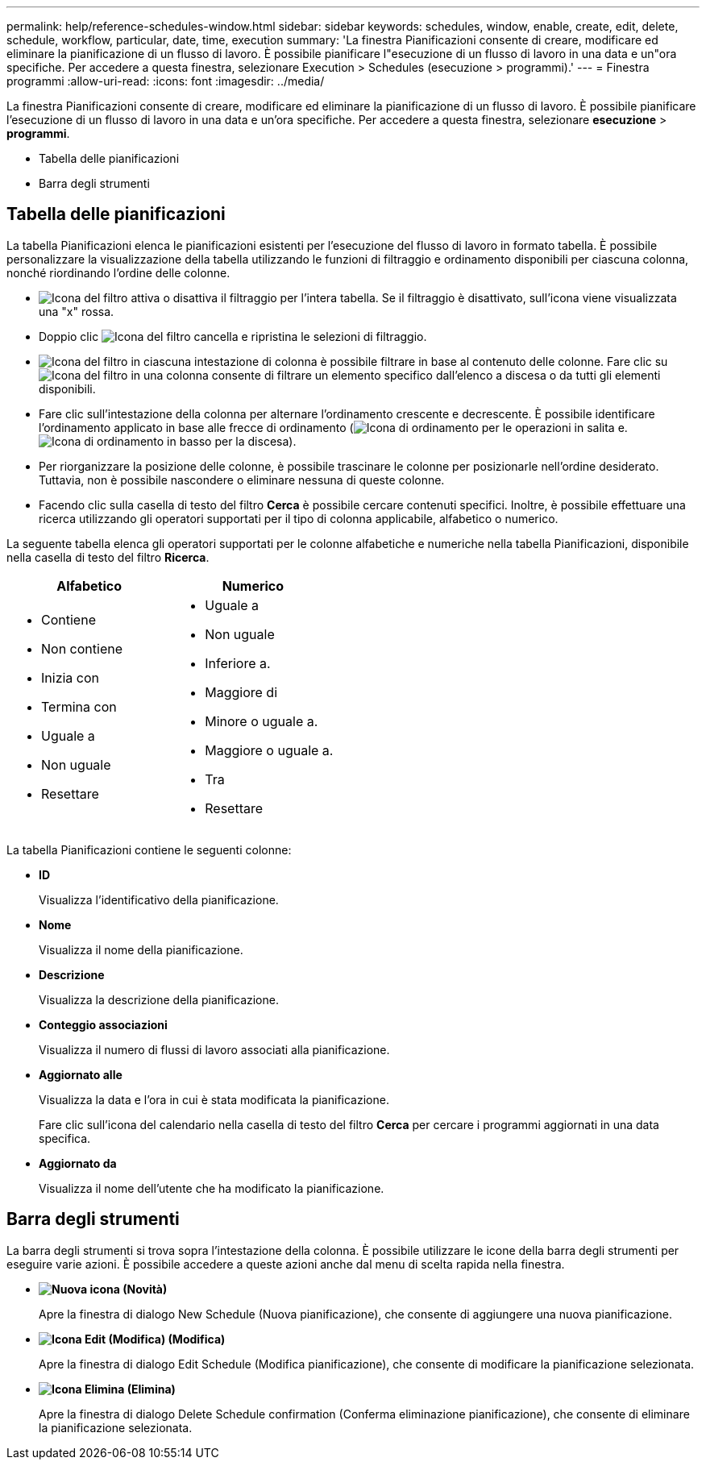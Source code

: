 ---
permalink: help/reference-schedules-window.html 
sidebar: sidebar 
keywords: schedules, window, enable, create, edit, delete, schedule, workflow, particular, date, time, execution 
summary: 'La finestra Pianificazioni consente di creare, modificare ed eliminare la pianificazione di un flusso di lavoro. È possibile pianificare l"esecuzione di un flusso di lavoro in una data e un"ora specifiche. Per accedere a questa finestra, selezionare Execution > Schedules (esecuzione > programmi).' 
---
= Finestra programmi
:allow-uri-read: 
:icons: font
:imagesdir: ../media/


[role="lead"]
La finestra Pianificazioni consente di creare, modificare ed eliminare la pianificazione di un flusso di lavoro. È possibile pianificare l'esecuzione di un flusso di lavoro in una data e un'ora specifiche. Per accedere a questa finestra, selezionare *esecuzione* > *programmi*.

* Tabella delle pianificazioni
* Barra degli strumenti




== Tabella delle pianificazioni

La tabella Pianificazioni elenca le pianificazioni esistenti per l'esecuzione del flusso di lavoro in formato tabella. È possibile personalizzare la visualizzazione della tabella utilizzando le funzioni di filtraggio e ordinamento disponibili per ciascuna colonna, nonché riordinando l'ordine delle colonne.

* image:../media/filter_icon_wfa.gif["Icona del filtro"] attiva o disattiva il filtraggio per l'intera tabella. Se il filtraggio è disattivato, sull'icona viene visualizzata una "x" rossa.
* Doppio clic image:../media/filter_icon_wfa.gif["Icona del filtro"] cancella e ripristina le selezioni di filtraggio.
* image:../media/wfa_filter_icon.gif["Icona del filtro"] in ciascuna intestazione di colonna è possibile filtrare in base al contenuto delle colonne. Fare clic su image:../media/wfa_filter_icon.gif["Icona del filtro"] in una colonna consente di filtrare un elemento specifico dall'elenco a discesa o da tutti gli elementi disponibili.
* Fare clic sull'intestazione della colonna per alternare l'ordinamento crescente e decrescente. È possibile identificare l'ordinamento applicato in base alle frecce di ordinamento (image:../media/wfa_sortarrow_up_icon.gif["Icona di ordinamento"] per le operazioni in salita e. image:../media/wfa_sortarrow_down_icon.gif["Icona di ordinamento in basso"] per la discesa).
* Per riorganizzare la posizione delle colonne, è possibile trascinare le colonne per posizionarle nell'ordine desiderato. Tuttavia, non è possibile nascondere o eliminare nessuna di queste colonne.
* Facendo clic sulla casella di testo del filtro *Cerca* è possibile cercare contenuti specifici. Inoltre, è possibile effettuare una ricerca utilizzando gli operatori supportati per il tipo di colonna applicabile, alfabetico o numerico.


La seguente tabella elenca gli operatori supportati per le colonne alfabetiche e numeriche nella tabella Pianificazioni, disponibile nella casella di testo del filtro *Ricerca*.

[cols="2*"]
|===
| Alfabetico | Numerico 


 a| 
* Contiene
* Non contiene
* Inizia con
* Termina con
* Uguale a
* Non uguale
* Resettare

 a| 
* Uguale a
* Non uguale
* Inferiore a.
* Maggiore di
* Minore o uguale a.
* Maggiore o uguale a.
* Tra
* Resettare


|===
La tabella Pianificazioni contiene le seguenti colonne:

* *ID*
+
Visualizza l'identificativo della pianificazione.

* *Nome*
+
Visualizza il nome della pianificazione.

* *Descrizione*
+
Visualizza la descrizione della pianificazione.

* *Conteggio associazioni*
+
Visualizza il numero di flussi di lavoro associati alla pianificazione.

* *Aggiornato alle*
+
Visualizza la data e l'ora in cui è stata modificata la pianificazione.

+
Fare clic sull'icona del calendario nella casella di testo del filtro *Cerca* per cercare i programmi aggiornati in una data specifica.

* *Aggiornato da*
+
Visualizza il nome dell'utente che ha modificato la pianificazione.





== Barra degli strumenti

La barra degli strumenti si trova sopra l'intestazione della colonna. È possibile utilizzare le icone della barra degli strumenti per eseguire varie azioni. È possibile accedere a queste azioni anche dal menu di scelta rapida nella finestra.

* *image:../media/new_wfa_icon.gif["Nuova icona"] (Novità)*
+
Apre la finestra di dialogo New Schedule (Nuova pianificazione), che consente di aggiungere una nuova pianificazione.

* *image:../media/edit_wfa_icon.gif["Icona Edit (Modifica)"] (Modifica)*
+
Apre la finestra di dialogo Edit Schedule (Modifica pianificazione), che consente di modificare la pianificazione selezionata.

* *image:../media/delete_wfa_icon.gif["Icona Elimina"] (Elimina)*
+
Apre la finestra di dialogo Delete Schedule confirmation (Conferma eliminazione pianificazione), che consente di eliminare la pianificazione selezionata.


